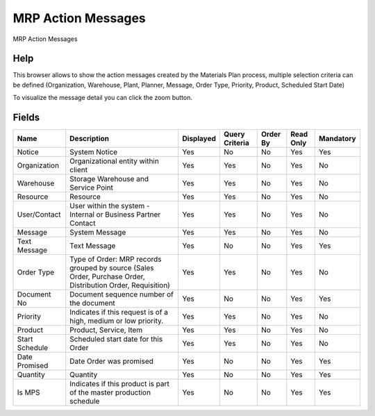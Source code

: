 
.. _functional-guide/smart-browse/mrpactionmessages:

===================
MRP Action Messages
===================

MRP Action Messages

Help
====


This browser allows to show the action messages created by the Materials Plan process, multiple selection criteria can be defined (Organization, Warehouse, Plant, Planner, Message, Order Type, Priority, Product, Scheduled Start Date)

To visualize the message detail you can click the zoom button. 

.. seealso::
    :ref:`functional-guidewindow-mrpnotice`


Fields
======


==============  ===========================================================================================================  =========  ==============  ========  =========  =========
Name            Description                                                                                                  Displayed  Query Criteria  Order By  Read Only  Mandatory
==============  ===========================================================================================================  =========  ==============  ========  =========  =========
Notice          System Notice                                                                                                Yes        No              No        Yes        Yes      
Organization    Organizational entity within client                                                                          Yes        Yes             No        Yes        No       
Warehouse       Storage Warehouse and Service Point                                                                          Yes        Yes             No        Yes        No       
Resource        Resource                                                                                                     Yes        Yes             No        Yes        No       
User/Contact    User within the system - Internal or Business Partner Contact                                                Yes        Yes             No        Yes        No       
Message         System Message                                                                                               Yes        Yes             No        Yes        No       
Text Message    Text Message                                                                                                 Yes        No              No        Yes        Yes      
Order Type      Type of Order: MRP records grouped by source (Sales Order, Purchase Order, Distribution Order, Requisition)  Yes        Yes             No        Yes        No       
Document No     Document sequence number of the document                                                                     Yes        No              No        Yes        Yes      
Priority        Indicates if this request is of a high, medium or low priority.                                              Yes        Yes             No        Yes        No       
Product         Product, Service, Item                                                                                       Yes        Yes             No        Yes        No       
Start Schedule  Scheduled start date for this Order                                                                          Yes        Yes             No        Yes        No       
Date Promised   Date Order was promised                                                                                      Yes        No              No        Yes        Yes      
Quantity        Quantity                                                                                                     Yes        No              No        Yes        Yes      
Is MPS          Indicates if this product is part of the master production schedule                                          Yes        No              No        Yes        Yes      
==============  ===========================================================================================================  =========  ==============  ========  =========  =========

